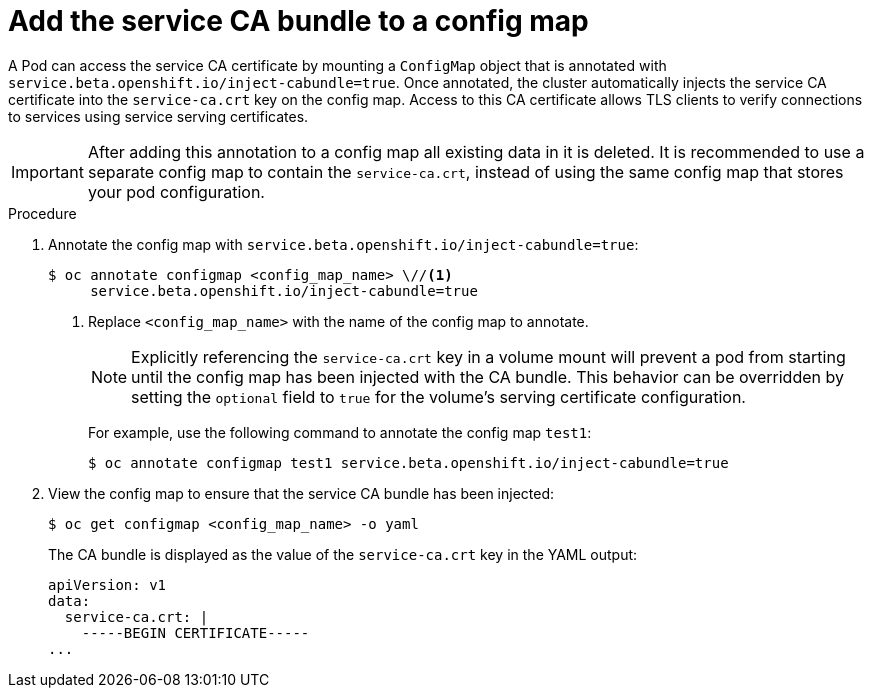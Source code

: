 // Module included in the following assemblies:
//
// * security/certificates/service-serving-certificate.adoc

[id="add-service-certificate-configmap_{context}"]
= Add the service CA bundle to a config map

[role="_abstract"]
A Pod can access the service CA certificate by mounting a `ConfigMap` object that
is annotated with `service.beta.openshift.io/inject-cabundle=true`.
Once annotated, the cluster automatically injects the service CA
certificate into the `service-ca.crt` key on the config map. Access to
this CA certificate allows TLS clients to verify connections to
services using service serving certificates.

[IMPORTANT]
====
After adding this annotation to a config map all existing data in it is
deleted. It is recommended to use a separate config map to contain the
`service-ca.crt`, instead of using the same config map that stores your
pod configuration.
====

.Procedure

. Annotate the config map with `service.beta.openshift.io/inject-cabundle=true`:
+
[source,terminal]
----
$ oc annotate configmap <config_map_name> \//<1>
     service.beta.openshift.io/inject-cabundle=true
----
<1> Replace `<config_map_name>` with the name of the config map to annotate.
+
[NOTE]
====
Explicitly referencing the `service-ca.crt` key in a volume mount will prevent a pod from starting until the config map has been injected with the CA bundle. This behavior can be overridden by setting the `optional` field to `true` for the volume's serving certificate configuration.
====
+
For example, use the following command to annotate the config map `test1`:
+
[source,terminal]
----
$ oc annotate configmap test1 service.beta.openshift.io/inject-cabundle=true
----

. View the config map to ensure that the service CA bundle has been injected:
+
[source,terminal]
----
$ oc get configmap <config_map_name> -o yaml
----
+
The CA bundle is displayed as the value of the `service-ca.crt` key in the YAML output:
+
[source,terminal]
----
apiVersion: v1
data:
  service-ca.crt: |
    -----BEGIN CERTIFICATE-----
...
----
